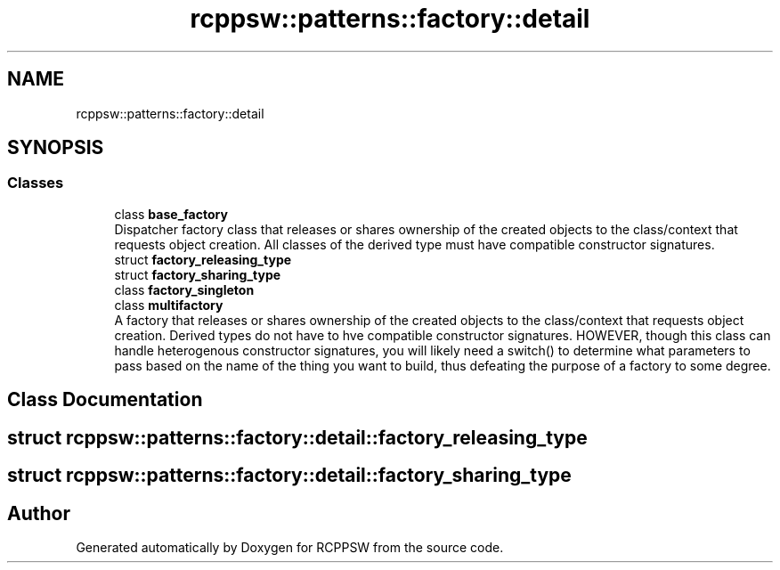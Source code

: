 .TH "rcppsw::patterns::factory::detail" 3 "Sat Feb 5 2022" "RCPPSW" \" -*- nroff -*-
.ad l
.nh
.SH NAME
rcppsw::patterns::factory::detail
.SH SYNOPSIS
.br
.PP
.SS "Classes"

.in +1c
.ti -1c
.RI "class \fBbase_factory\fP"
.br
.RI "Dispatcher factory class that releases or shares ownership of the created objects to the class/context that requests object creation\&. All classes of the derived type must have compatible constructor signatures\&. "
.ti -1c
.RI "struct \fBfactory_releasing_type\fP"
.br
.ti -1c
.RI "struct \fBfactory_sharing_type\fP"
.br
.ti -1c
.RI "class \fBfactory_singleton\fP"
.br
.ti -1c
.RI "class \fBmultifactory\fP"
.br
.RI "A factory that releases or shares ownership of the created objects to the class/context that requests object creation\&. Derived types do not have to hve compatible constructor signatures\&. HOWEVER, though this class can handle heterogenous constructor signatures, you will likely need a switch() to determine what parameters to pass based on the name of the thing you want to build, thus defeating the purpose of a factory to some degree\&. "
.in -1c
.SH "Class Documentation"
.PP 
.SH "struct rcppsw::patterns::factory::detail::factory_releasing_type"
.PP 
.SH "struct rcppsw::patterns::factory::detail::factory_sharing_type"
.PP 
.SH "Author"
.PP 
Generated automatically by Doxygen for RCPPSW from the source code\&.
